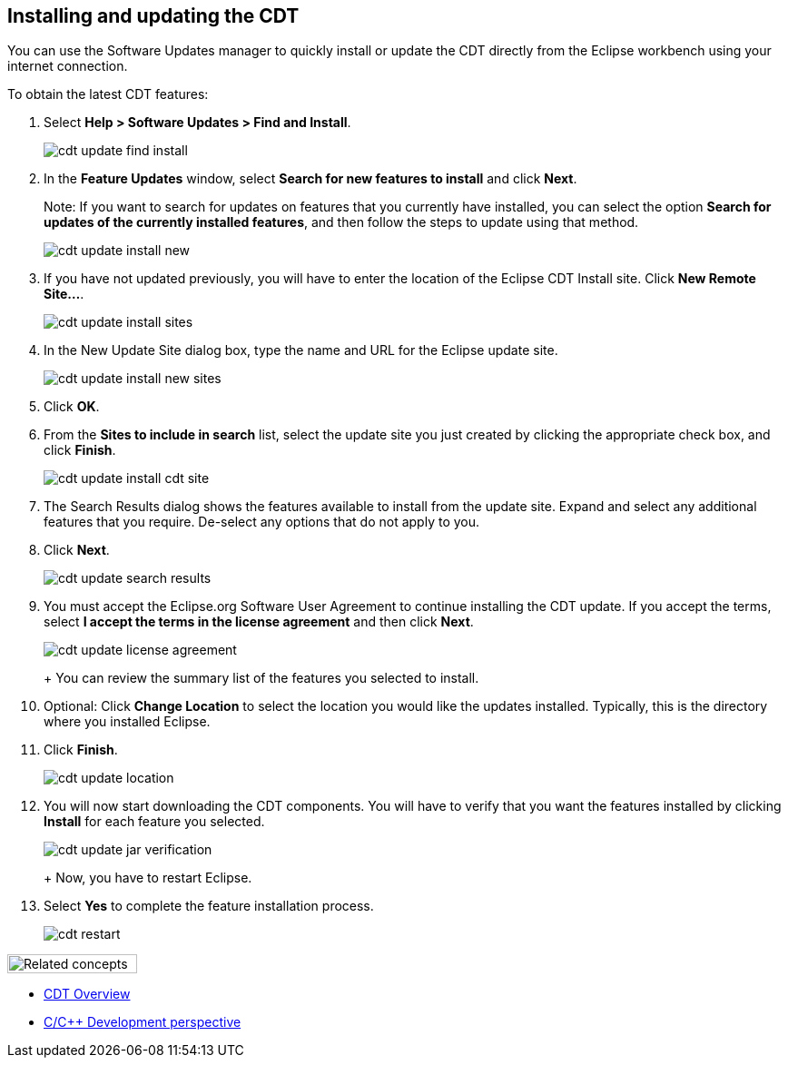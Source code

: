 ////
Copyright (c) 2000, 2025 Contributors to the Eclipse Foundation
This program and the accompanying materials
are made available under the terms of the Eclipse Public License 2.0
which accompanies this distribution, and is available at
https://www.eclipse.org/legal/epl-2.0/

SPDX-License-Identifier: EPL-2.0
////

// pull in shared headers, footers, etc
:docinfo: shared

// support image rendering and table of contents within GitHub
ifdef::env-github[]
:imagesdir: ../../images
:toc:
:toc-placement!:
endif::[]

// enable support for button, menu and keyboard macros
:experimental:

// Until ENDOFHEADER the content must match adoc-headers.txt for consistency,
// this is checked by the build in do_generate_asciidoc.sh, which also ensures
// that the checked in html is up to date.
// do_generate_asciidoc.sh can also be used to apply this header to all the
// adoc files.
// ENDOFHEADER

== Installing and updating the CDT

You can use the Software Updates manager to quickly install or update
the CDT directly from the Eclipse workbench using your internet
connection.

To obtain the latest CDT features:

. Select *Help > Software Updates > Find and Install*.
+
image:cdt_update_find-install.png[]
+
. In the *Feature Updates* window, select *Search for new features to
install* and click *Next*.
+
Note: If you want to search for updates on features that you currently
have installed, you can select the option *Search for updates of the
currently installed features*, and then follow the steps to update using
that method.
+
image:cdt_update_install_new.png[]
+
. If you have not updated previously, you will have to enter the
location of the Eclipse CDT Install site. Click *New Remote Site...*.
+
image:cdt_update_install_sites.png[]
+
. In the New Update Site dialog box, type the name and URL for the
Eclipse update site.
+
image:cdt_update_install_new_sites.png[]
+
. Click *OK*.
+
. From the *Sites to include in search* list, select the update site you
just created by clicking the appropriate check box, and click *Finish*.
+
image:cdt_update_install_cdt_site.png[]
+
. The Search Results dialog shows the features available to install from
the update site. Expand and select any additional features that you
require. De-select any options that do not apply to you.
+
. Click *Next*.
+
image:cdt_update_search_results.png[]
+
. You must accept the Eclipse.org Software User Agreement to continue
installing the CDT update. If you accept the terms, select *I accept the
terms in the license agreement* and then click *Next*.
+
image:cdt_update_license_agreement.png[]
+
+
You can review the summary list of the features you selected to
install.
+
. Optional: Click *Change Location* to select the location you would
like the updates installed. Typically, this is the directory where you
installed Eclipse.
+
. Click *Finish*.
+
image:cdt_update_location.png[]
+
. You will now start downloading the CDT components. You will have to
verify that you want the features installed by clicking *Install* for
each feature you selected.
+
image:cdt_update_jar_verification.png[]
+
+
Now, you have to restart Eclipse.
+
. Select *Yes* to complete the feature installation process.
+
image:cdt_restart.png[]

image:ngconcepts.gif[Related concepts,width=143,height=21]

* xref:../concepts/cdt_c_over_cdt.adoc[CDT Overview]
* xref:../concepts/cdt_c_perspectives.adoc[C/{cpp} Development perspective]

